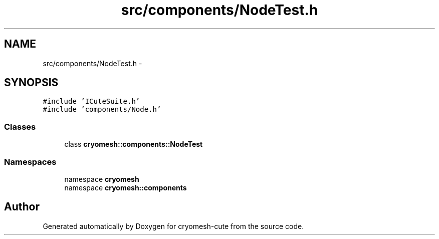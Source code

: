 .TH "src/components/NodeTest.h" 3 "Fri Feb 4 2011" "cryomesh-cute" \" -*- nroff -*-
.ad l
.nh
.SH NAME
src/components/NodeTest.h \- 
.SH SYNOPSIS
.br
.PP
\fC#include 'ICuteSuite.h'\fP
.br
\fC#include 'components/Node.h'\fP
.br

.SS "Classes"

.in +1c
.ti -1c
.RI "class \fBcryomesh::components::NodeTest\fP"
.br
.in -1c
.SS "Namespaces"

.in +1c
.ti -1c
.RI "namespace \fBcryomesh\fP"
.br
.ti -1c
.RI "namespace \fBcryomesh::components\fP"
.br
.in -1c
.SH "Author"
.PP 
Generated automatically by Doxygen for cryomesh-cute from the source code.
